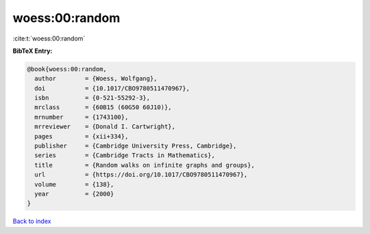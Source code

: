 woess:00:random
===============

:cite:t:`woess:00:random`

**BibTeX Entry:**

.. code-block:: bibtex

   @book{woess:00:random,
     author        = {Woess, Wolfgang},
     doi           = {10.1017/CBO9780511470967},
     isbn          = {0-521-55292-3},
     mrclass       = {60B15 (60G50 60J10)},
     mrnumber      = {1743100},
     mrreviewer    = {Donald I. Cartwright},
     pages         = {xii+334},
     publisher     = {Cambridge University Press, Cambridge},
     series        = {Cambridge Tracts in Mathematics},
     title         = {Random walks on infinite graphs and groups},
     url           = {https://doi.org/10.1017/CBO9780511470967},
     volume        = {138},
     year          = {2000}
   }

`Back to index <../By-Cite-Keys.html>`_
